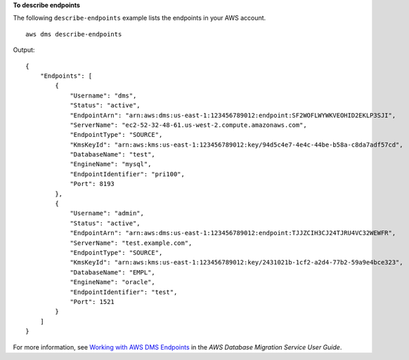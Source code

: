 **To describe endpoints**

The following ``describe-endpoints`` example lists the endpoints in your AWS account. ::

    aws dms describe-endpoints 

Output::

    {
        "Endpoints": [
            {
                "Username": "dms",
                "Status": "active",
                "EndpointArn": "arn:aws:dms:us-east-1:123456789012:endpoint:SF2WOFLWYWKVEOHID2EKLP3SJI",
                "ServerName": "ec2-52-32-48-61.us-west-2.compute.amazonaws.com",
                "EndpointType": "SOURCE",
                "KmsKeyId": "arn:aws:kms:us-east-1:123456789012:key/94d5c4e7-4e4c-44be-b58a-c8da7adf57cd",
                "DatabaseName": "test",
                "EngineName": "mysql",
                "EndpointIdentifier": "pri100",
                "Port": 8193
            },
            {
                "Username": "admin",
                "Status": "active",
                "EndpointArn": "arn:aws:dms:us-east-1:123456789012:endpoint:TJJZCIH3CJ24TJRU4VC32WEWFR",
                "ServerName": "test.example.com",
                "EndpointType": "SOURCE",
                "KmsKeyId": "arn:aws:kms:us-east-1:123456789012:key/2431021b-1cf2-a2d4-77b2-59a9e4bce323",
                "DatabaseName": "EMPL",
                "EngineName": "oracle",
                "EndpointIdentifier": "test",
                "Port": 1521
            }
        ]
    }

For more information, see `Working with AWS DMS Endpoints <https://docs.aws.amazon.com/dms/latest/userguide/CHAP_Endpoints.html>`__ in the *AWS Database Migration Service User Guide*.
